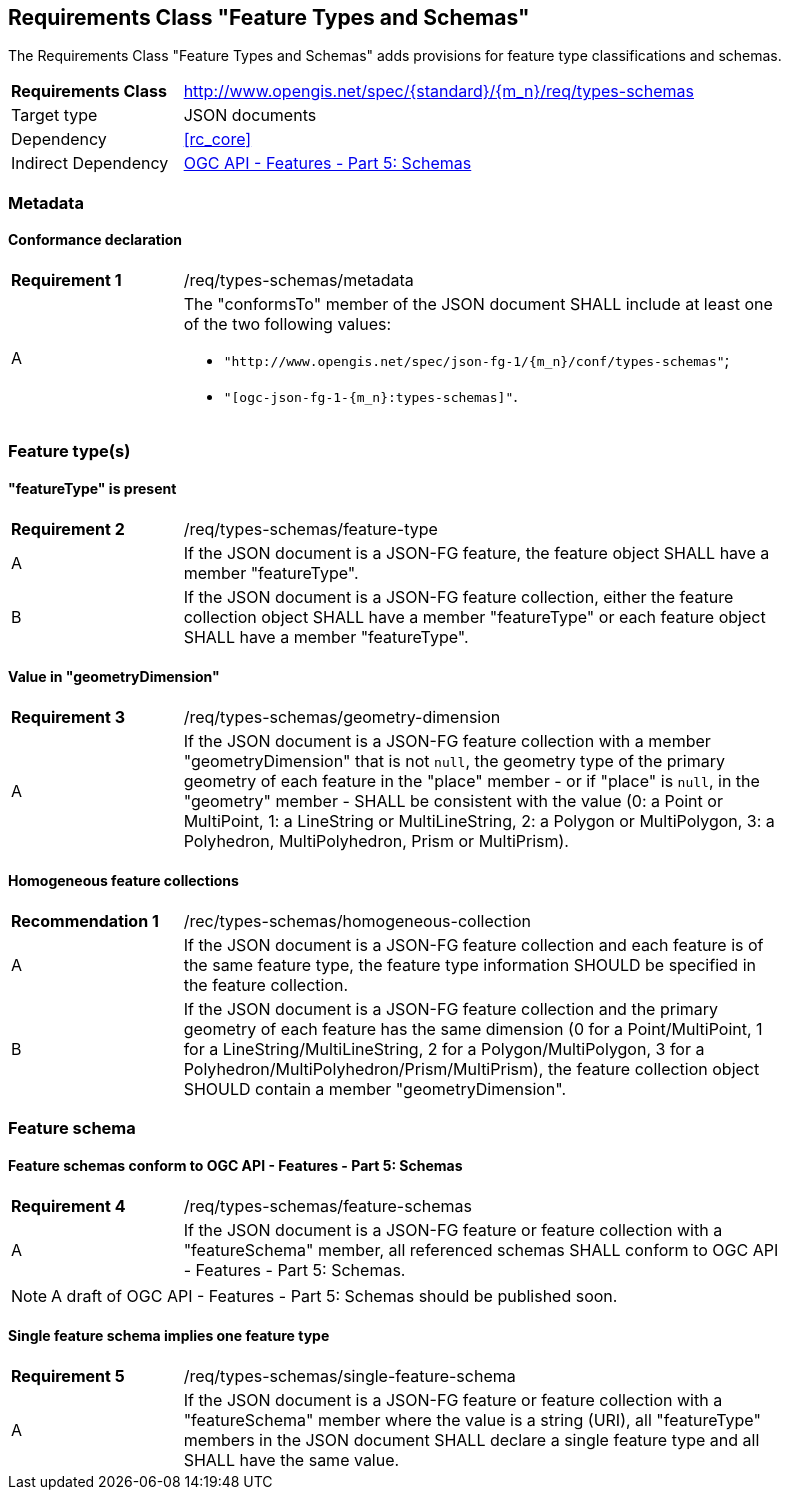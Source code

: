 :req-class: types-schemas
[#rc_{req-class}]
== Requirements Class "Feature Types and Schemas"

The Requirements Class "Feature Types and Schemas" adds provisions for feature type classifications and schemas.

[cols="2,7",width="90%"]
|===
^|*Requirements Class* |http://www.opengis.net/spec/{standard}/{m_n}/req/{req-class} 
|Target type |JSON documents
|Dependency |<<rc_core>>
|Indirect Dependency |<<OAFeat-5,OGC API - Features - Part 5: Schemas>>

|===

=== Metadata

:req: metadata
[#{req-class}_{req}]
==== Conformance declaration

[width="90%",cols="2,7a"]
|===
^|*Requirement {counter:req-num}* |/req/{req-class}/{req}
^|A |The "conformsTo" member of the JSON document SHALL include at least one of the two following values:

* `"http://www.opengis.net/spec/json-fg-1/{m_n}/conf/{req-class}"`; 
* `"[ogc-json-fg-1-{m_n}:{req-class}]"`.
|===

=== Feature type(s)

:req: feature-type
[#{req-class}_{req}]
==== "featureType" is present

[width="90%",cols="2,7a"]
|===
^|*Requirement {counter:req-num}* |/req/{req-class}/{req}
^|A |If the JSON document is a JSON-FG feature, the feature object SHALL have a member "featureType".
^|B |If the JSON document is a JSON-FG feature collection, either the feature collection object SHALL have a member "featureType" or each feature object SHALL have a member "featureType".
|===

:req: geometry-dimension
[#{req-class}_{req}]
==== Value in "geometryDimension"

[width="90%",cols="2,7a"]
|===
^|*Requirement {counter:req-num}* |/req/{req-class}/{req}
^|A |If the JSON document is a JSON-FG feature collection with a member "geometryDimension" that is not `null`, the geometry type of the primary geometry of each feature in the "place" member - or if "place" is `null`, in the "geometry" member - SHALL be consistent with the value (0: a Point or MultiPoint, 1: a LineString or MultiLineString, 2: a Polygon or MultiPolygon, 3: a Polyhedron, MultiPolyhedron, Prism or MultiPrism).
|===

:rec: homogeneous-collection
[#{req-class}_{rec}]
==== Homogeneous feature collections

[width="90%",cols="2,7a"]
|===
^|*Recommendation {counter:rec-num}* |/rec/{req-class}/{rec}
^|A |If the JSON document is a JSON-FG feature collection and each feature is of the same feature type, the feature type information SHOULD be specified in the feature collection.
^|B |If the JSON document is a JSON-FG feature collection and the primary geometry of each feature has the same dimension (0 for a Point/MultiPoint, 1 for a LineString/MultiLineString, 2 for a Polygon/MultiPolygon, 3 for a Polyhedron/MultiPolyhedron/Prism/MultiPrism), the feature collection object SHOULD contain a member "geometryDimension".
|===

=== Feature schema

:req: feature-schemas
[#{req-class}_{req}]
==== Feature schemas conform to OGC API - Features - Part 5: Schemas

[width="90%",cols="2,7a"]
|===
^|*Requirement {counter:req-num}* |/req/{req-class}/{req}
^|A |If the JSON document is a JSON-FG feature or feature collection with a "featureSchema" member, all referenced schemas SHALL conform to OGC API - Features - Part 5: Schemas.
|===

NOTE: A draft of OGC API - Features - Part 5: Schemas should be published soon.

:req: single-feature-schema
[#{req-class}_{req}]
==== Single feature schema implies one feature type

[width="90%",cols="2,7a"]
|===
^|*Requirement {counter:req-num}* |/req/{req-class}/{req}
^|A |If the JSON document is a JSON-FG feature or feature collection with a "featureSchema" member where the value is a string (URI), all "featureType" members in the JSON document SHALL declare a single feature type and all SHALL have the same value.
|===
